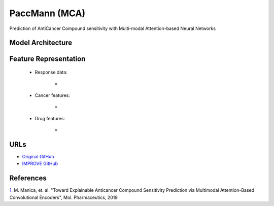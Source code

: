 =================
PaccMann (MCA)
=================
Prediction of AntiCancer Compound sensitivity with Multi-modal Attention-based Neural Networks

Model Architecture
--------------------


Feature Representation
--------------------

   * Response data: 

      * 

   * Cancer features: 

      * 

   * Drug features: 

       * 



URLs
--------------------
- `Original GitHub <https://github.com/PaccMann/paccmann_predictor>`__
- `IMPROVE GitHub <https://github.com/JDACS4C-IMPROVE/Paccmann_MCA>`__

References
--------------------
`1. <https://pubs.acs.org/doi/10.1021/acs.molpharmaceut.9b00520>`_ M. Manica, et. al. "Toward Explainable Anticancer Compound Sensitivity Prediction via Multimodal Attention-Based Convolutional Encoders", Mol. Pharmaceutics, 2019
